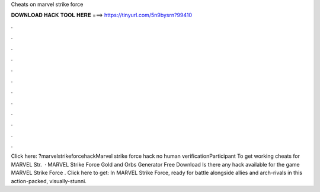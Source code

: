 Cheats on marvel strike force

𝐃𝐎𝐖𝐍𝐋𝐎𝐀𝐃 𝐇𝐀𝐂𝐊 𝐓𝐎𝐎𝐋 𝐇𝐄𝐑𝐄 ===> https://tinyurl.com/5n9bysrn?99410

.

.

.

.

.

.

.

.

.

.

.

.

Click here: ?marvelstrikeforcehackMarvel strike force hack no human verificationParticipant To get working cheats for MARVEL Str.  · MARVEL Strike Force Gold and Orbs Generator Free Download Is there any hack available for the game MARVEL Strike Force . Click here to get:  In MARVEL Strike Force, ready for battle alongside allies and arch-rivals in this action-packed, visually-stunni.